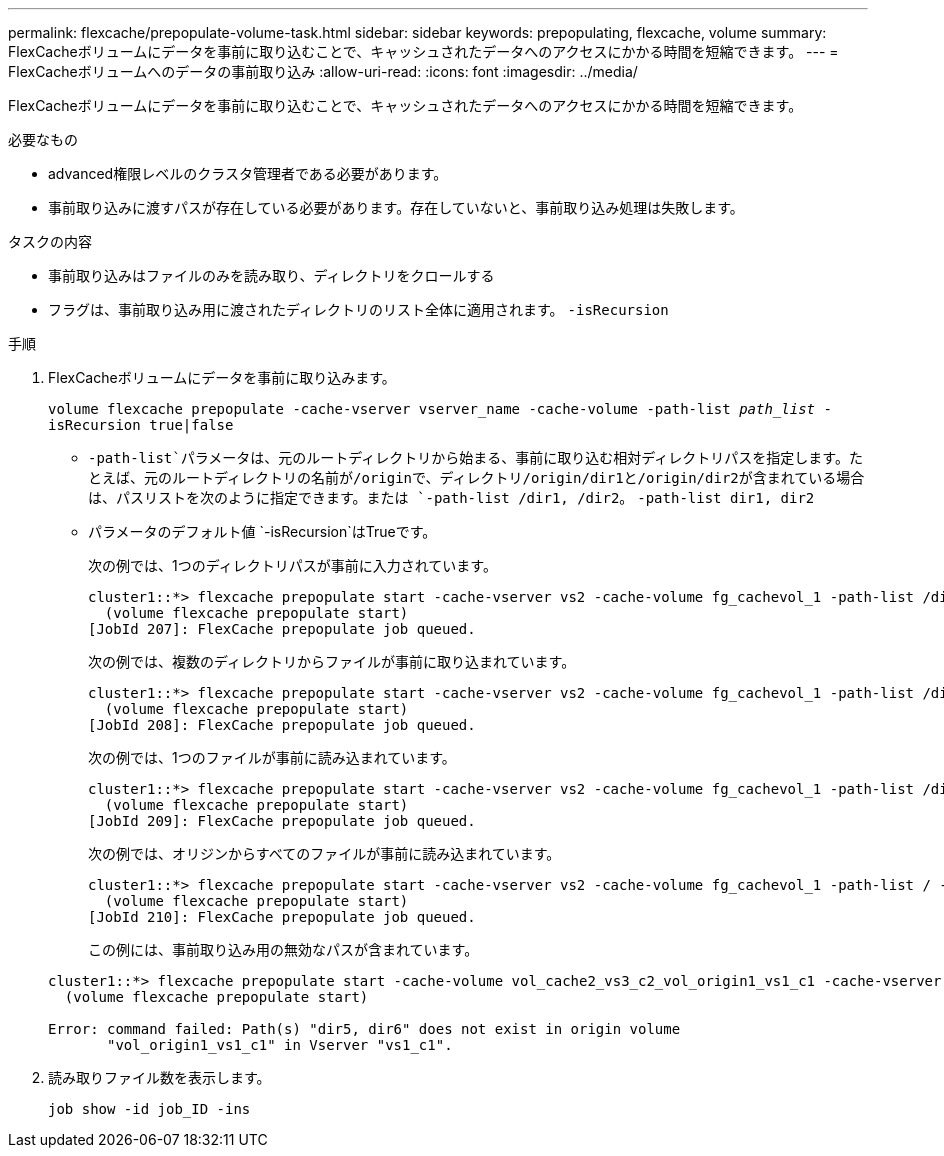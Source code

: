 ---
permalink: flexcache/prepopulate-volume-task.html 
sidebar: sidebar 
keywords: prepopulating, flexcache, volume 
summary: FlexCacheボリュームにデータを事前に取り込むことで、キャッシュされたデータへのアクセスにかかる時間を短縮できます。 
---
= FlexCacheボリュームへのデータの事前取り込み
:allow-uri-read: 
:icons: font
:imagesdir: ../media/


[role="lead"]
FlexCacheボリュームにデータを事前に取り込むことで、キャッシュされたデータへのアクセスにかかる時間を短縮できます。

.必要なもの
* advanced権限レベルのクラスタ管理者である必要があります。
* 事前取り込みに渡すパスが存在している必要があります。存在していないと、事前取り込み処理は失敗します。


.タスクの内容
* 事前取り込みはファイルのみを読み取り、ディレクトリをクロールする
* フラグは、事前取り込み用に渡されたディレクトリのリスト全体に適用されます。 `-isRecursion`


.手順
. FlexCacheボリュームにデータを事前に取り込みます。
+
`volume flexcache prepopulate -cache-vserver vserver_name -cache-volume -path-list _path_list_ -isRecursion true|false`

+
**  `-path-list`パラメータは、元のルートディレクトリから始まる、事前に取り込む相対ディレクトリパスを指定します。たとえば、元のルートディレクトリの名前が/originで、ディレクトリ/origin/dir1と/origin/dir2が含まれている場合は、パスリストを次のように指定できます。または `-path-list /dir1, /dir2`。 `-path-list dir1, dir2`
** パラメータのデフォルト値 `-isRecursion`はTrueです。
+
次の例では、1つのディレクトリパスが事前に入力されています。

+
[listing]
----
cluster1::*> flexcache prepopulate start -cache-vserver vs2 -cache-volume fg_cachevol_1 -path-list /dir1
  (volume flexcache prepopulate start)
[JobId 207]: FlexCache prepopulate job queued.
----
+
次の例では、複数のディレクトリからファイルが事前に取り込まれています。

+
[listing]
----
cluster1::*> flexcache prepopulate start -cache-vserver vs2 -cache-volume fg_cachevol_1 -path-list /dir1,/dir2,/dir3,/dir4
  (volume flexcache prepopulate start)
[JobId 208]: FlexCache prepopulate job queued.
----
+
次の例では、1つのファイルが事前に読み込まれています。

+
[listing]
----
cluster1::*> flexcache prepopulate start -cache-vserver vs2 -cache-volume fg_cachevol_1 -path-list /dir1/file1.txt
  (volume flexcache prepopulate start)
[JobId 209]: FlexCache prepopulate job queued.
----
+
次の例では、オリジンからすべてのファイルが事前に読み込まれています。

+
[listing]
----
cluster1::*> flexcache prepopulate start -cache-vserver vs2 -cache-volume fg_cachevol_1 -path-list / -isRecursion true
  (volume flexcache prepopulate start)
[JobId 210]: FlexCache prepopulate job queued.
----
+
この例には、事前取り込み用の無効なパスが含まれています。

+
[listing]
----
cluster1::*> flexcache prepopulate start -cache-volume vol_cache2_vs3_c2_vol_origin1_vs1_c1 -cache-vserver vs3_c2 -path-list /dir1, dir5, dir6
  (volume flexcache prepopulate start)

Error: command failed: Path(s) "dir5, dir6" does not exist in origin volume
       "vol_origin1_vs1_c1" in Vserver "vs1_c1".
----


. 読み取りファイル数を表示します。
+
`job show -id job_ID -ins`


